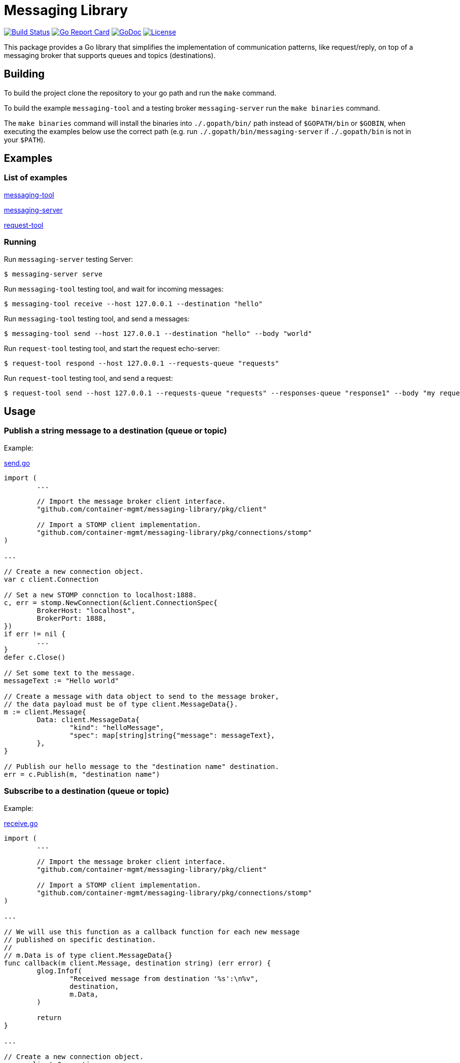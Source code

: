 = Messaging Library

image:https://travis-ci.org/container-mgmt/messaging-library.svg?branch=master["Build Status", link="https://travis-ci.org/container-mgmt/messaging-library"]
image:https://goreportcard.com/badge/container-mgmt/messaging-library["Go Report Card", link="https://goreportcard.com/report/github.com/container-mgmt/messaging-library"]
image:https://godoc.org/github.com/container-mgmt/messaging-library?status.svg["GoDoc", link="https://godoc.org/github.com/container-mgmt/messaging-library"]
image:https://img.shields.io/badge/License-Apache%202.0-blue.svg["License", link="https://opensource.org/licenses/Apache-2.0"]

This package provides a Go library that simplifies the implementation of
communication patterns, like request/reply, on top of a messaging broker
that supports queues and topics (destinations).

== Building

To build the project clone the repository to your go path and run the
`make` command.

To build the example `messaging-tool` and a testing broker `messaging-server`
run the `make binaries` command.

The `make binaries` command will install the binaries into `./.gopath/bin/` path
instead of `$GOPATH/bin` or `$GOBIN`, when executing the examples below use the
correct path (e.g. run `./.gopath/bin/messaging-server` if `./.gopath/bin` is not in
your `$PATH`).

== Examples

=== List of examples

link:/cmd/messaging-tool/[messaging-tool]

link:/cmd/messaging-server/[messaging-server]

link:/cmd/request-tool/[request-tool]

=== Running

Run `messaging-server` testing Server:

[source]
----
$ messaging-server serve
----

Run `messaging-tool` testing tool, and wait for incoming messages:

[source]
----
$ messaging-tool receive --host 127.0.0.1 --destination "hello"
----

Run `messaging-tool` testing tool, and send a messages:

[source]
----
$ messaging-tool send --host 127.0.0.1 --destination "hello" --body "world"
----

Run `request-tool` testing tool, and start the request echo-server:

[source]
----
$ request-tool respond --host 127.0.0.1 --requests-queue "requests"
----

Run `request-tool` testing tool, and send a request:

[source]
----
$ request-tool send --host 127.0.0.1 --requests-queue "requests" --responses-queue "response1" --body "my request"
----

== Usage

=== Publish a string message to a destination (queue or topic)

Example:

link:/cmd/messaging-tool/send.go[send.go]

[source,go]
----
import (
	...

	// Import the message broker client interface.
	"github.com/container-mgmt/messaging-library/pkg/client"

	// Import a STOMP client implementation.
	"github.com/container-mgmt/messaging-library/pkg/connections/stomp"
)

...

// Create a new connection object.
var c client.Connection

// Set a new STOMP connction to localhost:1888.
c, err = stomp.NewConnection(&client.ConnectionSpec{
	BrokerHost: "localhost",
	BrokerPort: 1888,
})
if err != nil {
	...
}
defer c.Close()

// Set some text to the message.
messageText := "Hello world"

// Create a message with data object to send to the message broker,
// the data payload must be of type client.MessageData{}.
m := client.Message{
	Data: client.MessageData{
		"kind": "helloMessage",
		"spec": map[string]string{"message": messageText},
	},
}

// Publish our hello message to the "destination name" destination.
err = c.Publish(m, "destination name")
----

=== Subscribe to a destination (queue or topic)

Example:

link:/cmd/messaging-tool/receive.go[receive.go]

[source,go]
----
import (
	...

	// Import the message broker client interface.
	"github.com/container-mgmt/messaging-library/pkg/client"

	// Import a STOMP client implementation.
	"github.com/container-mgmt/messaging-library/pkg/connections/stomp"
)

...

// We will use this function as a callback function for each new message
// published on specific destination.
//
// m.Data is of type client.MessageData{}
func callback(m client.Message, destination string) (err error) {
	glog.Infof(
		"Received message from destination '%s':\n%v",
		destination,
		m.Data,
	)

	return
}

...

// Create a new connection object.
var c client.Connection

// Set a new STOMP connction to localhost:1888.
c, err = stomp.NewConnection(&client.ConnectionSpec{
	BrokerHost: "localhost",
	BrokerPort: 1888,
})
if err != nil {
	...
}
defer c.Close()

...

// Subscribe to the destination "destination name", and run callback function for each
// new message.
err = c.Subscribe("destination name", callback)
----


=== Create a responder on a queue

Example:

link:/cmd/request-tool/respond.go[respond.go]

[source,go]
----
import (
	...

	// Import the message broker client interface.
	"github.com/container-mgmt/messaging-library/pkg/client"

	// Import a STOMP client implementation.
	"github.com/container-mgmt/messaging-library/pkg/connections/stomp"
)

...

// We will use this function as a callback function for each new reqquest
// received on the queue.
//
// request.Data is of type client.MessageData{}
func requestHandler(request client.Message) (response client.Message, err error) {
	glog.Infof(
		"Received request:\n%v",
		request.Data,
	)

	return
}

...

// Create a new connection object.
var c client.Connection

// Set a new STOMP connction to localhost:1888.
c, err = stomp.NewConnection(&client.ConnectionSpec{
	BrokerHost: "localhost",
	BrokerPort: 1888,
})
if err != nil {
	...
}
defer c.Close()

...

// Create a responder on the responses queue
r, err := c.NewResponder(
	client.ResponderSpec{
		RequestsQueue: "requests-queue",
		Callback:      requestHandler,
	})

if err != nil {
	...
}

defer r.Close()
...
----


=== Create a requestor that sends requests to a queue

Example:

link:/cmd/request-tool/request.go[request.go]

[source,go]
----
import (
	...

	// Import the message broker client interface.
	"github.com/container-mgmt/messaging-library/pkg/client"

	// Import a STOMP client implementation.
	"github.com/container-mgmt/messaging-library/pkg/connections/stomp"
)

...

// We will use this function as a callback function a response
// received on the responses queue.
//
// response.Data is of type client.MessageData{}
func responseHandler(response client.Message, requestID string) (err error) {
	glog.Infof(
		"Received response for request id: %s:\n%v",
		requestID,
		response.Data,
	)

	return
}

...

// Create a new connection object.
var c client.Connection

// Set a new STOMP connction to localhost:1888.
c, err = stomp.NewConnection(&client.ConnectionSpec{
	BrokerHost: "localhost",
	BrokerPort: 1888,
})
if err != nil {
	...
}
defer c.Close()

...

// Create a requestor that sends requests to the requests-queue
// and receives responses on the responses queue
r, err := c.NewRequestor(
	client.RequestorSpec{
		RequestsQueue:  "requests-queue",
		ResponsesQueue: "responses-queue",
	})

if err != nil {
	...
}

defer r.Close()
...

// Send a request:
// Message data is a map [string]interface and can be populated
// with any data of that structure
request := client.Message{
	ContentType: contentType,
	Data: client.MessageData{
		"kind": "Request",
		"message": "this is my request"},
	},
}

// Send the request, and set the handler for the response
r.Send(m, responseHandler)


----


=== Running Tests and Benchmarks

Benchmarks and Tests should be run using an external STOMP broker.

Before running the Benchmarks or Tests, start a STOMP broker, for example ActiveMQ Artemis:

==== Run an external ActiveMQ Artemis broker:

[source]
----
$ artimis run
----

You can use the `make` command to run tests and benchmarks on your local computer.

To run the tests, use the `make test` command.

==== Run unit tests:

[source]
----
$ make test
----

==== Run the benchmark using the `make command`:

[source]
----
$ make bench
----
